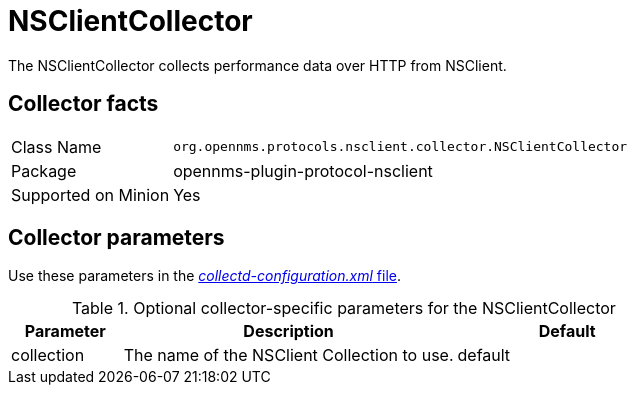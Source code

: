 
= NSClientCollector

The NSClientCollector collects performance data over HTTP from NSClient.

== Collector facts

[options="autowidth"]
|===
| Class Name          | `org.opennms.protocols.nsclient.collector.NSClientCollector`
| Package             | opennms-plugin-protocol-nsclient
| Supported on Minion | Yes
|===

== Collector parameters

Use these parameters in the <<ga-collectd-packages,_collectd-configuration.xml_ file>>.

.Optional collector-specific parameters for the NSClientCollector
[options="header"]
[cols="1,3,2"]
|===
| Parameter              | Description                                                                     | Default
| collection          | The name of the NSClient Collection to use.                                    | default
|===
